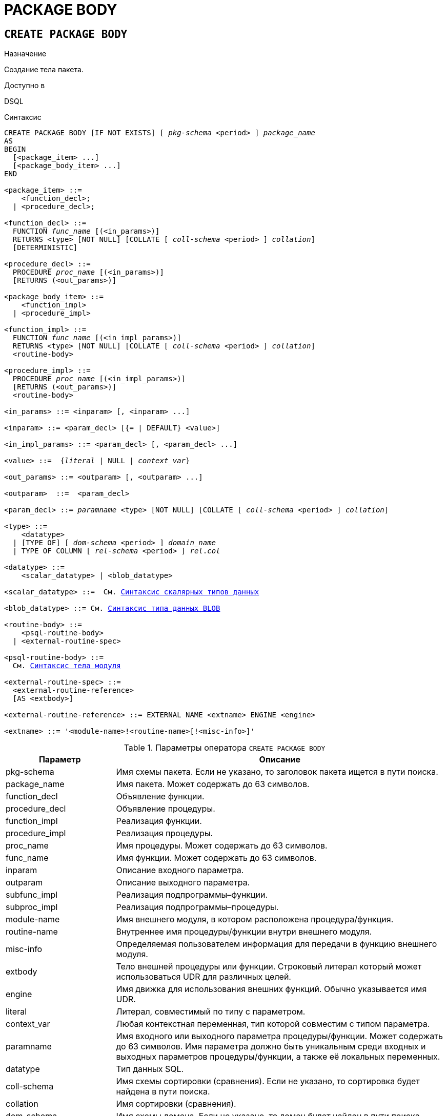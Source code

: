 [[fblangref-ddl-package-body]]
= PACKAGE BODY

[[fblangref-ddl-package-body-create]]
== `CREATE PACKAGE BODY`

.Назначение
Создание тела пакета.
(((CREATE PACKAGE BODY)))

.Доступно в
DSQL

[[fblangref-ddl-pkg-body-create-syntax]]
.Синтаксис
[listing,subs="+quotes,macros,attributes"]
----
CREATE PACKAGE BODY [IF NOT EXISTS] [ _pkg-schema_ <period> ] _package_name_
AS
BEGIN
  [<package_item> ...]
  [<package_body_item> ...]
END

<package_item> ::=
    <function_decl>;
  | <procedure_decl>;

<function_decl> ::=
  FUNCTION _func_name_ [(<in_params>)]
  RETURNS <type> [NOT NULL] [COLLATE [ _coll-schema_ <period> ] _collation_]
  [DETERMINISTIC]

<procedure_decl> ::=
  PROCEDURE _proc_name_ [(<in_params>)]
  [RETURNS (<out_params>)]

<package_body_item> ::=
    <function_impl>
  | <procedure_impl>

<function_impl> ::=
  FUNCTION _func_name_ [(<in_impl_params>)]
  RETURNS <type> [NOT NULL] [COLLATE [ _coll-schema_ <period> ] _collation_]
  <routine-body>

<procedure_impl> ::=
  PROCEDURE _proc_name_ [(<in_impl_params>)]
  [RETURNS (<out_params>)]
  <routine-body>

<in_params> ::= <inparam> [, <inparam> ...]

<inparam> ::= <param_decl> [{= | DEFAULT} <value>]

<in_impl_params> ::= <param_decl> [, <param_decl> ...]

<value> ::=  {_literal_ | NULL | _context_var_}

<out_params> ::= <outparam> [, <outparam> ...]

<outparam>  ::=  <param_decl>

<param_decl> ::= _paramname_ <type> [NOT NULL] [COLLATE [ _coll-schema_ <period> ] _collation_]

<type> ::=
    <datatype>
  | [TYPE OF] [ _dom-schema_ <period> ] _domain_name_
  | TYPE OF COLUMN [ _rel-schema_ <period> ] _rel_._col_

<datatype> ::=
    <scalar_datatype> | <blob_datatype>

<scalar_datatype> ::=  См. <<fblangref-datatypes-syntax-scalar,Синтаксис скалярных типов данных>>

<blob_datatype> ::= См. <<fblangref-datatypes-syntax-blob,Синтаксис типа данных BLOB>>

<routine-body> ::=
    <psql-routine-body>
  | <external-routine-spec>

<psql-routine-body> ::=
  См. <<fblangref-psql-elements-body-syntax,Синтаксис тела модуля>>

<external-routine-spec> ::=
  <external-routine-reference>
  [AS <extbody>]

<external-routine-reference> ::= EXTERNAL NAME <extname> ENGINE <engine>

<extname> ::= '<module-name>!<routine-name>[!<misc-info>]'
----

[[fblangref-ddl-tbl-createpkgbdy]]
.Параметры оператора `CREATE PACKAGE BODY`
[cols="<1,<3", options="header",stripes="none"]
|===
^| Параметр
^| Описание

|pkg-schema
|Имя схемы пакета. Если не указано, то заголовок пакета ищется в пути поиска.

|package_name
|Имя пакета. Может содержать до 63 символов.

|function_decl
|Объявление функции.

|procedure_decl
|Объявление процедуры.

|function_impl
|Реализация функции.

|procedure_impl
|Реализация процедуры.

|proc_name
|Имя процедуры.
Может содержать до 63 символов.

|func_name
|Имя функции.
Может содержать до 63 символов.

|inparam
|Описание входного параметра.

|outparam
|Описание выходного параметра.

|subfunc_impl
|Реализация подпрограммы–функции.

|subproc_impl
|Реализация подпрограммы–процедуры.

|module-name
|Имя внешнего модуля, в котором расположена процедура/функция.

|routine-name
|Внутреннее имя процедуры/функции внутри внешнего модуля.

|misc-info
|Определяемая пользователем информация для передачи в функцию внешнего модуля.

|extbody
|Тело внешней процедуры или функции. Строковый литерал который
может использоваться UDR для различных целей.

|engine
|Имя движка для использования внешних функций.
Обычно указывается имя UDR.

|literal
|Литерал, совместимый по типу с параметром.

|context_var
|Любая контекстная переменная, тип которой совместим с типом параметра.

|paramname
|Имя входного или выходного параметра процедуры/функции.
Может содержать до 63 символов. Имя параметра должно быть уникальным среди входных и выходных параметров процедуры/функции, а также её локальных переменных.

|datatype
|Тип данных SQL.

|coll-schema
|Имя схемы сортировки (сравнения). Если не указано, то сортировка будет найдена в пути поиска.

|collation
|Имя сортировки (сравнения).

|dom-schema
|Имя схемы домена. Если не указано, то домен будет найден в пути поиска.

|domain_name
|Имя домена.

|rel-schema
|Имя схемы таблицы или представления. Если не указано, то таблица или представление будут найдены в пути поиска.

|rel
|Имя таблицы или представления.

|col
|Имя столбца таблицы или представления.
|===

Оператор `CREATE PACKAGE BODY` создаёт новое тело пакета. Тело пакета может быть создано только после того как будет создан заголовок пакета. Если заголовка пакета с именем _package_name_ не существует в указанной (текущей) схеме, то будет выдана соответствующая ошибка. Если указано только имя пакета, то его поиск его заголовка происходит в пути поиска.

[IMPORTANT]
====
Поскольку `CREATE PACKAGE BODY` является DDL оператором, то после того как создаваемое тело пакета привязано к схеме во время подготовки оператора, путь поиска неявно и временно изменяется. Эта корректировка устанавливает путь поиска на схему пакета. Кроме того, схема `SYSTEM` добавляется как последняя схема в путь поиска. Это обозначает, что имена объектов метаданных, используемые внутри оператора `CREATE PACKAGE BODY` будут разрешаться относительно этого нового пути поиска.
====

Если используется предложение `IF NOT EXISTS`, то оператор `CREATE PACKAGE BODY` попытается создать новое тело пакета без выдачи ошибки, если оно уже существует. DDL триггеры не будут запускаться, если тело пакета уже существует.

Все процедуры и функции, объявленные в заголовке пакета, должны быть реализованы в теле пакета. Кроме того, должны быть реализованы и все процедуры и функции, объявленные в теле пакета. Процедуры и функции, определенные в теле пакета, но не объявленные в заголовке пакета, не видны вне тела пакета.

Имена процедур и функций, объявленные в теле пакета, должны быть уникальны среди имён процедур и функций, объявленных в заголовке и теле пакета.

.Правила:

* В теле пакеты должны быть реализованы все подпрограммы, стой же сигнатурой, что и объявленные в заголовке и в начале тела пакета.
* Значения по умолчанию для параметров процедур, которые указываются в `<package_item>`, не могут быть переопределены. Это означает, что они могут быть в `<package_body_item>` только для частных процедур, которые не были объявлены.


[NOTE]
====
UDF деклараций (`DECLARE` внешняя функция) в настоящее время не поддерживается внутри пакетов.
====

[[fblangref-ddl-package-body-create-who]]
=== Кто может создать тело пакета?

Выполнить оператор `CREATE PACKAGE BODY` могут:

* <<fblangref-security-administrators,Администраторы>>
* Владелец пакета;
* Пользователи с привилегией `ALTER ANY PACKAGE`.


[[fblangref-ddl-package-body-create-examples]]
=== Примеры

.Создание тела пакета в текущей схеме
[example]
====
[source,sql]
----

CREATE PACKAGE BODY APP_VAR
AS
BEGIN
  -- Возвращает дату начала периода
  FUNCTION GET_DATEBEGIN() RETURNS DATE DETERMINISTIC
  AS
  BEGIN
    RETURN RDB$GET_CONTEXT('USER_SESSION', 'DATEBEGIN');
  END
  -- Возвращает дату окончания периода
  FUNCTION GET_DATEEND() RETURNS DATE DETERMINISTIC
  AS
  BEGIN
    RETURN RDB$GET_CONTEXT('USER_SESSION', 'DATEEND');
  END
  -- Устанавливает диапазон дат рабочего периода
  PROCEDURE SET_DATERANGE(ADATEBEGIN DATE, ADATEEND DATE)
  AS
  BEGIN
    RDB$SET_CONTEXT('USER_SESSION', 'DATEBEGIN', ADATEBEGIN);
    RDB$SET_CONTEXT('USER_SESSION', 'DATEEND', ADATEEND);
  END
END
----
====

.Создание тела пакета в схеме APP
[example]
====
[source,sql]
----

CREATE PACKAGE BODY APP.APP_VAR
AS
BEGIN
  -- Возвращает дату начала периода
  FUNCTION GET_DATEBEGIN() RETURNS DATE DETERMINISTIC
  AS
  BEGIN
    RETURN RDB$GET_CONTEXT('USER_SESSION', 'DATEBEGIN');
  END
  -- Возвращает дату окончания периода
  FUNCTION GET_DATEEND() RETURNS DATE DETERMINISTIC
  AS
  BEGIN
    RETURN RDB$GET_CONTEXT('USER_SESSION', 'DATEEND');
  END
  -- Устанавливает диапазон дат рабочего периода
  PROCEDURE SET_DATERANGE(ADATEBEGIN DATE, ADATEEND DATE)
  AS
  BEGIN
    RDB$SET_CONTEXT('USER_SESSION', 'DATEBEGIN', ADATEBEGIN);
    RDB$SET_CONTEXT('USER_SESSION', 'DATEEND', ADATEEND);
  END
END
----
====

.См. также:
<<fblangref-ddl-package-body-drop,`DROP PACKAGE BODY`>>, <<fblangref-ddl-package-create,`CREATE PACKAGE`>>.

[[fblangref-ddl-package-body-alter]]
== `ALTER PACKAGE BODY`

.Назначение
Изменение существующего тела пакета.
(((ALTER PACKAGE BODY)))

.Доступно в
DSQL

.Синтаксис
[listing,subs="+quotes,macros,attributes"]
----
ALTER PACKAGE BODY [ _pkg-schema_ <period> ] _package_name_
AS
BEGIN
  [<package_item> ...]
  [<package_body_item> ...]
END

<package_item> ::=
    <function_decl>;
  | <procedure_decl>;

<function_decl> ::=
  FUNCTION _func_name_ [(<in_params>)]
  RETURNS <type> [NOT NULL] [COLLATE [ _coll-schema_ <period> ] _collation_]
  [<function_options>]

<procedure_decl> ::=
  PROCEDURE _proc_name_ [(<in_params>)]
  [RETURNS (<out_params>)]
  [<procedure_options>]

<package_body_item> ::=
    <function_impl>
  | <procedure_impl>

<function_impl> ::=
  FUNCTION _func_name_ [(<in_impl_params>)]
  RETURNS <type> [NOT NULL] [COLLATE [ _coll-schema_ <period> ] _collation_]
  [DETERMINISTIC]
  <routine-body>

<procedure_impl> ::=
  PROCEDURE _proc_name_ [(<in_impl_params>)]
  [RETURNS (<out_params>)]
  <routine-body>

Подробнее см. <<fblangref-ddl-pkg-body-create-syntax,CREATE PACKAGE BODY>>.
----

Оператор `ALTER PACKAGE BODY` изменяет существующее тело пакета.

Если указано только имя пакета, то его поиск производится в путях поиска (`SEARCH_PATH`). Будет изменено первое найденное тело пакета с заданным именем среди схем перечисленных в путях поиска.

[[fblangref-ddl-package-body-alter-examples]]
=== Примеры

.Изменение тела пакета
[example]
====
[source,sql]
----
ALTER PACKAGE BODY APP_VAR
AS
BEGIN
  -- Возвращает дату начала периода
  FUNCTION GET_DATEBEGIN() RETURNS DATE DETERMINISTIC
  AS
  BEGIN
    RETURN RDB$GET_CONTEXT('USER_SESSION', 'DATEBEGIN');
  END
  -- Возвращает дату окончания периода
  FUNCTION GET_DATEEND() RETURNS DATE DETERMINISTIC
  AS
  BEGIN
    RETURN RDB$GET_CONTEXT('USER_SESSION', 'DATEEND');
  END
  -- Устанавливает диапазон дат рабочего периода
  PROCEDURE SET_DATERANGE(ADATEBEGIN DATE, ADATEEND DATE)
  AS
  BEGIN
    RDB$SET_CONTEXT('USER_SESSION', 'DATEBEGIN', ADATEBEGIN);
    RDB$SET_CONTEXT('USER_SESSION', 'DATEEND', ADATEEND);
  END
END
----
====

.См. также:
<<fblangref-ddl-package-body-create,`CREATE PACKAGE BODY`>>.

[[fblangref-ddl-package-body-createoralter]]
== `CREATE OR ALTER PACKAGE BODY`

.Назначение
Создание нового или изменение существующего тела пакета.
(((CREATE OR ALTER ALTER PACKAGE BODY)))

.Доступно в
DSQL

.Синтаксис
[listing,subs="+quotes,macros,attributes"]
----
CREATE OR ALTER PACKAGE BODY [ _pkg-schema_ <period> ] _package_name_
AS
BEGIN
  [<package_item> ...]
  [<package_body_item> ...]
END

<package_item> ::=
    <function_decl>;
  | <procedure_decl>;

<function_decl> ::=
  FUNCTION _func_name_ [(<in_params>)]
  RETURNS <type> [NOT NULL] [COLLATE [ _coll-schema_ <period> ] _collation_]
  [<function_options>]

<procedure_decl> ::=
  PROCEDURE _proc_name_ [(<in_params>)]
  [RETURNS (<out_params>)]
  [<procedure_options>]

<package_body_item> ::=
    <function_impl>
  | <procedure_impl>

<function_impl> ::=
  FUNCTION _func_name_ [(<in_impl_params>)]
  RETURNS <type> [NOT NULL] [COLLATE [ _coll-schema_ <period> ] _collation_]
  [DETERMINISTIC]
  <routine-body>

<procedure_impl> ::=
  PROCEDURE _proc_name_ [(<in_impl_params>)]
  [RETURNS (<out_params>)]
  <routine-body>

Подробнее см. <<fblangref-ddl-pkg-body-create-syntax,CREATE PACKAGE BODY>>.
----

Оператор `CREATE OR ALTER PACKAGE BODY` создаёт новое или изменяет существующее тело пакета. Если тело пакета с заданным именем существовало на момент выполнения оператора, то оно будет изменено, в противном случае создано.

Тело пакета создаётся или изменяется относительно указанной схемы. Если указано только имя пакета, то создание или изменение тела пакета происходит в текущей схеме (первая валидная схема в путях поиска).

[[fblangref-ddl-package-body-createoralter-examples]]
=== Примеры

.Создание нового или изменение существующего тела пакета
[example]
====
[source,sql]
----
CREATE OR ALTER PACKAGE BODY APP_VAR
AS
BEGIN
  -- Возвращает дату начала периода
  FUNCTION GET_DATEBEGIN() RETURNS DATE DETERMINISTIC
  AS
  BEGIN
    RETURN RDB$GET_CONTEXT('USER_SESSION', 'DATEBEGIN');
  END
  -- Возвращает дату окончания периода
  FUNCTION GET_DATEEND() RETURNS DATE DETERMINISTIC
  AS
  BEGIN
    RETURN RDB$GET_CONTEXT('USER_SESSION', 'DATEEND');
  END
  -- Устанавливает диапазон дат рабочего периода
  PROCEDURE SET_DATERANGE(ADATEBEGIN DATE, ADATEEND DATE)
  AS
  BEGIN
    RDB$SET_CONTEXT('USER_SESSION', 'DATEBEGIN', ADATEBEGIN);
    RDB$SET_CONTEXT('USER_SESSION', 'DATEEND', ADATEEND);
  END
END
----
====

.См. также:
<<fblangref-ddl-package-body-create,`CREATE PACKAGE BODY`>>,
<<fblangref-ddl-package-body-alter,`ALTER PACKAGE BODY`>>,
<<fblangref-ddl-package-body-recreate,`RECREATE PACKAGE BODY`>>.

[[fblangref-ddl-package-body-drop]]
== `DROP PACKAGE BODY`

.Назначение
Удаление тела пакета.
(((DROP PACKAGE BODY)))

.Доступно в
DSQL

.Синтаксис
[listing,subs="+quotes"]
----
DROP PACKAGE BODY [IF EXISTS] [ _pkg-schema_ <period> ] _package_name_
----

.Параметры оператора `DROP PACKAGE BODY`
[cols="<1,<3", options="header",stripes="none"]
|===
^| Параметр
^| Описание

|pkg-schema
|Имя схемы пакета. Если не указано, то пакет будет найден в пути поиска.

|package_name
|Имя пакета.

|===

Оператор `DROP PACKAGE BODY` удаляет тело пакета.

Если указано только имя пакета, то его поиск производится в путях поиска (`SEARCH_PATH`). Будет удалено первое найденной тело пакета с заданным именем среди схем перечисленных в путях поиска.

Если используется предложение `IF EXISTS`, то оператор `DROP PACKAGE BODY` попытается удалить тело пакета без выдачи ошибки, если его не существует. DDL триггеры не будут запускаться, если тело пакета не существует.

[[fblangref-ddl-package-body-drop-who]]
=== Кто может удалить тело пакета?

Выполнить оператор `DROP PACKAGE BODY` могут:

* <<fblangref-security-administrators,Администраторы>>
* Владелец пакета;
* Пользователи с привилегией `ALTER ANY PACKAGE`.


[[fblangref-ddl-package-body-drop-examples]]
=== Примеры

.Удаление тела пакета
[example]
====
[source,sql]
----
DROP PACKAGE BODY APP_VAR;
----
====

.Удаление тела пакета, если оно существует
[example]
====
[source,sql]
----
DROP PACKAGE BODY IF EXISTS APP_VAR;
----
====

.См. также:
<<fblangref-ddl-package-body-create,`CREATE PACKAGE BODY`>>, <<fblangref-ddl-package-drop,`DROP PACKAGE`>>.

[[fblangref-ddl-package-body-recreate]]
== `RECREATE PACKAGE BODY`

.Назначение
Создание нового и пересоздание существующего тела пакета.
(((RECREATE PACKAGE BODY)))

.Доступно в
DSQL

.Синтаксис
[listing,subs="+quotes,macros,attributes"]
----
RECREATE PACKAGE BODY [ _pkg-schema_ <period> ] _package_name_
AS
BEGIN
  [<package_item> ...]
  [<package_body_item> ...]
END

<package_item> ::=
    <function_decl>;
  | <procedure_decl>;

<function_decl> ::=
  FUNCTION _func_name_ [(<in_params>)]
  RETURNS <type> [NOT NULL] [COLLATE [ _coll-schema_ <period> ] _collation_]
  [<function_options>]

<procedure_decl> ::=
  PROCEDURE _proc_name_ [(<in_params>)]
  [RETURNS (<out_params>)]
  [<procedure_options>]

<package_body_item> ::=
    <function_impl>
  | <procedure_impl>

<function_impl> ::=
  FUNCTION _func_name_ [(<in_impl_params>)]
  RETURNS <type> [NOT NULL] [COLLATE [ _coll-schema_ <period> ] _collation_]
  [DETERMINISTIC]
  <routine-body>

<procedure_impl> ::=
  PROCEDURE _proc_name_ [(<in_impl_params>)]
  [RETURNS (<out_params>)]
  <routine-body>

Подробнее см. <<fblangref-ddl-pkg-body-create-syntax,CREATE PACKAGE BODY>>.
----

Оператор `RECREATE PACKAGE BODY` создаёт новое или пересоздаёт существующее тело пакета. Если тело пакета с таким именем уже существует в указанной (текущей) схеме, то оператор попытается удалить его и создать новое тело пакета. Если указано только имя пакета, то его поиск происходит в текущей схеме. После пересоздания тела пакета привилегии на выполнение подпрограмм пакета и привилегии самого пакета сохраняются.

Пакет создаётся или пересоздаётся относительно указанной схемы. Если указано только имя пакета, то создание или пересоздание его тела происходит в текущей схеме (первая валидная схема в путях поиска).

[[fblangref-ddl-package-body-recreate-examples]]
=== Примеры

.Пересоздание тела пакета
[example]
====
[source,sql]
----
RECREATE PACKAGE BODY APP_VAR
AS
BEGIN
  -- Возвращает дату начала периода
  FUNCTION GET_DATEBEGIN() RETURNS DATE DETERMINISTIC
  AS
  BEGIN
    RETURN RDB$GET_CONTEXT('USER_SESSION', 'DATEBEGIN');
  END
  -- Возвращает дату окончания периода
  FUNCTION GET_DATEEND() RETURNS DATE DETERMINISTIC
  AS
  BEGIN
    RETURN RDB$GET_CONTEXT('USER_SESSION', 'DATEEND');
  END
  -- Устанавливает диапазон дат рабочего периода
  PROCEDURE SET_DATERANGE(ADATEBEGIN DATE, ADATEEND DATE)
  AS
  BEGIN
    RDB$SET_CONTEXT('USER_SESSION', 'DATEBEGIN', ADATEBEGIN);
    RDB$SET_CONTEXT('USER_SESSION', 'DATEEND', ADATEEND);
  END
END
----
====

.См. также:
<<fblangref-ddl-package-body-create,`CREATE PACKAGE BODY`>>,
<<fblangref-ddl-package-body-drop,`DROP PACKAGE BODY`>>.
